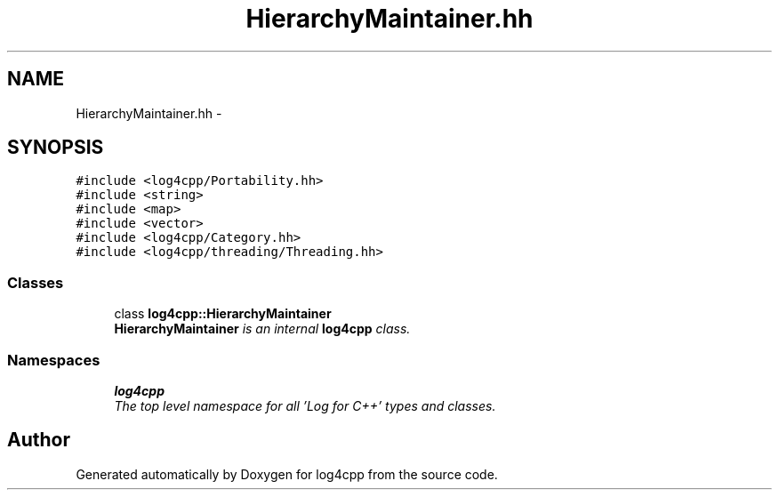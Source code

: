 .TH "HierarchyMaintainer.hh" 3 "Thu Dec 30 2021" "Version 1.1" "log4cpp" \" -*- nroff -*-
.ad l
.nh
.SH NAME
HierarchyMaintainer.hh \- 
.SH SYNOPSIS
.br
.PP
\fC#include <log4cpp/Portability\&.hh>\fP
.br
\fC#include <string>\fP
.br
\fC#include <map>\fP
.br
\fC#include <vector>\fP
.br
\fC#include <log4cpp/Category\&.hh>\fP
.br
\fC#include <log4cpp/threading/Threading\&.hh>\fP
.br

.SS "Classes"

.in +1c
.ti -1c
.RI "class \fBlog4cpp::HierarchyMaintainer\fP"
.br
.RI "\fI\fBHierarchyMaintainer\fP is an internal \fBlog4cpp\fP class\&. \fP"
.in -1c
.SS "Namespaces"

.in +1c
.ti -1c
.RI " \fBlog4cpp\fP"
.br
.RI "\fIThe top level namespace for all 'Log for C++' types and classes\&. \fP"
.in -1c
.SH "Author"
.PP 
Generated automatically by Doxygen for log4cpp from the source code\&.
